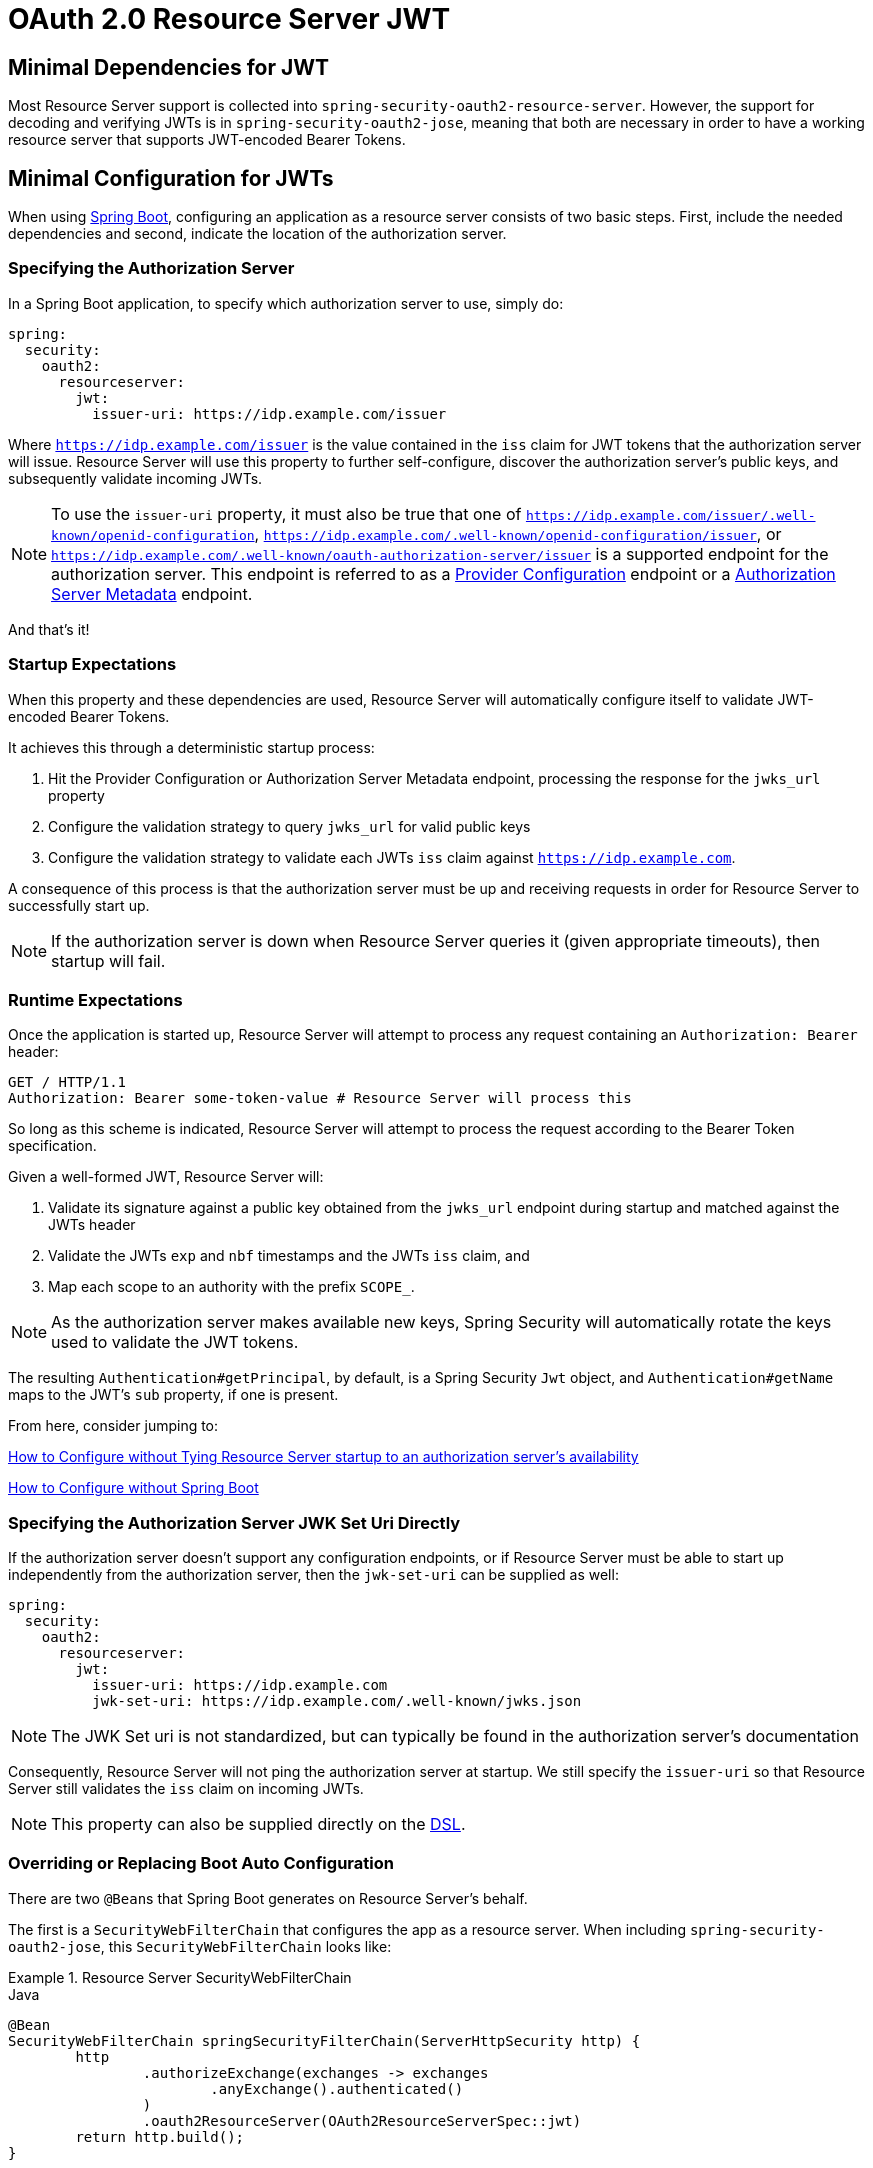 = OAuth 2.0 Resource Server JWT

[[webflux-oauth2resourceserver-jwt-minimaldependencies]]
== Minimal Dependencies for JWT

Most Resource Server support is collected into `spring-security-oauth2-resource-server`.
However, the support for decoding and verifying JWTs is in `spring-security-oauth2-jose`, meaning that both are necessary in order to have a working resource server that supports JWT-encoded Bearer Tokens.

[[webflux-oauth2resourceserver-jwt-minimalconfiguration]]
== Minimal Configuration for JWTs

When using https://spring.io/projects/spring-boot[Spring Boot], configuring an application as a resource server consists of two basic steps.
First, include the needed dependencies and second, indicate the location of the authorization server.

=== Specifying the Authorization Server

In a Spring Boot application, to specify which authorization server to use, simply do:

[source,yml]
----
spring:
  security:
    oauth2:
      resourceserver:
        jwt:
          issuer-uri: https://idp.example.com/issuer
----

Where `https://idp.example.com/issuer` is the value contained in the `iss` claim for JWT tokens that the authorization server will issue.
Resource Server will use this property to further self-configure, discover the authorization server's public keys, and subsequently validate incoming JWTs.

[NOTE]
To use the `issuer-uri` property, it must also be true that one of `https://idp.example.com/issuer/.well-known/openid-configuration`, `https://idp.example.com/.well-known/openid-configuration/issuer`, or `https://idp.example.com/.well-known/oauth-authorization-server/issuer` is a supported endpoint for the authorization server.
This endpoint is referred to as a https://openid.net/specs/openid-connect-discovery-1_0.html#ProviderConfig[Provider Configuration] endpoint or a https://tools.ietf.org/html/rfc8414#section-3[Authorization Server Metadata] endpoint.

And that's it!

=== Startup Expectations

When this property and these dependencies are used, Resource Server will automatically configure itself to validate JWT-encoded Bearer Tokens.

It achieves this through a deterministic startup process:

1. Hit the Provider Configuration or Authorization Server Metadata endpoint, processing the response for the `jwks_url` property
2. Configure the validation strategy to query `jwks_url` for valid public keys
3. Configure the validation strategy to validate each JWTs `iss` claim against `https://idp.example.com`.

A consequence of this process is that the authorization server must be up and receiving requests in order for Resource Server to successfully start up.

[NOTE]
If the authorization server is down when Resource Server queries it (given appropriate timeouts), then startup will fail.

=== Runtime Expectations

Once the application is started up, Resource Server will attempt to process any request containing an `Authorization: Bearer` header:

[source,html]
----
GET / HTTP/1.1
Authorization: Bearer some-token-value # Resource Server will process this
----

So long as this scheme is indicated, Resource Server will attempt to process the request according to the Bearer Token specification.

Given a well-formed JWT, Resource Server will:

1. Validate its signature against a public key obtained from the `jwks_url` endpoint during startup and matched against the JWTs header
2. Validate the JWTs `exp` and `nbf` timestamps and the JWTs `iss` claim, and
3. Map each scope to an authority with the prefix `SCOPE_`.

[NOTE]
As the authorization server makes available new keys, Spring Security will automatically rotate the keys used to validate the JWT tokens.

The resulting `Authentication#getPrincipal`, by default, is a Spring Security `Jwt` object, and `Authentication#getName` maps to the JWT's `sub` property, if one is present.

From here, consider jumping to:

<<webflux-oauth2resourceserver-jwt-jwkseturi,How to Configure without Tying Resource Server startup to an authorization server's availability>>

<<webflux-oauth2resourceserver-jwt-sansboot,How to Configure without Spring Boot>>

[[webflux-oauth2resourceserver-jwt-jwkseturi]]
=== Specifying the Authorization Server JWK Set Uri Directly

If the authorization server doesn't support any configuration endpoints, or if Resource Server must be able to start up independently from the authorization server, then the `jwk-set-uri` can be supplied as well:

[source,yaml]
----
spring:
  security:
    oauth2:
      resourceserver:
        jwt:
          issuer-uri: https://idp.example.com
          jwk-set-uri: https://idp.example.com/.well-known/jwks.json
----

[NOTE]
The JWK Set uri is not standardized, but can typically be found in the authorization server's documentation

Consequently, Resource Server will not ping the authorization server at startup.
We still specify the `issuer-uri` so that Resource Server still validates the `iss` claim on incoming JWTs.

[NOTE]
This property can also be supplied directly on the <<webflux-oauth2resourceserver-jwt-jwkseturi-dsl,DSL>>.

[[webflux-oauth2resourceserver-jwt-sansboot]]
=== Overriding or Replacing Boot Auto Configuration

There are two ``@Bean``s that Spring Boot generates on Resource Server's behalf.

The first is a `SecurityWebFilterChain` that configures the app as a resource server. When including `spring-security-oauth2-jose`, this `SecurityWebFilterChain` looks like:

.Resource Server SecurityWebFilterChain
====
.Java
[source,java,role="primary"]
----
@Bean
SecurityWebFilterChain springSecurityFilterChain(ServerHttpSecurity http) {
	http
		.authorizeExchange(exchanges -> exchanges
			.anyExchange().authenticated()
		)
		.oauth2ResourceServer(OAuth2ResourceServerSpec::jwt)
	return http.build();
}
----

.Kotlin
[source,kotlin,role="secondary"]
----
@Bean
fun springSecurityFilterChain(http: ServerHttpSecurity): SecurityWebFilterChain {
    return http {
        authorizeExchange {
            authorize(anyExchange, authenticated)
        }
        oauth2ResourceServer {
            jwt { }
        }
    }
}
----
====

If the application doesn't expose a `SecurityWebFilterChain` bean, then Spring Boot will expose the above default one.

Replacing this is as simple as exposing the bean within the application:

.Replacing SecurityWebFilterChain
====
.Java
[source,java,role="primary"]
----
@Bean
SecurityWebFilterChain springSecurityFilterChain(ServerHttpSecurity http) {
	http
		.authorizeExchange(exchanges -> exchanges
			.pathMatchers("/message/**").hasAuthority("SCOPE_message:read")
			.anyExchange().authenticated()
		)
		.oauth2ResourceServer(oauth2 -> oauth2
			.jwt(withDefaults())
		);
	return http.build();
}
----

.Kotlin
[source,kotlin,role="secondary"]
----
@Bean
fun springSecurityFilterChain(http: ServerHttpSecurity): SecurityWebFilterChain {
    return http {
        authorizeExchange {
            authorize("/message/**", hasAuthority("SCOPE_message:read"))
            authorize(anyExchange, authenticated)
        }
        oauth2ResourceServer {
            jwt { }
        }
    }
}
----
====

The above requires the scope of `message:read` for any URL that starts with `/messages/`.

Methods on the `oauth2ResourceServer` DSL will also override or replace auto configuration.

For example, the second `@Bean` Spring Boot creates is a `ReactiveJwtDecoder`, which decodes `String` tokens into validated instances of `Jwt`:

.ReactiveJwtDecoder
====
.Java
[source,java,role="primary"]
----
@Bean
public ReactiveJwtDecoder jwtDecoder() {
    return ReactiveJwtDecoders.fromIssuerLocation(issuerUri);
}
----

.Kotlin
[source,kotlin,role="secondary"]
----
@Bean
fun jwtDecoder(): ReactiveJwtDecoder {
    return ReactiveJwtDecoders.fromIssuerLocation(issuerUri)
}
----
====

[NOTE]
Calling `{security-api-url}org/springframework/security/oauth2/jwt/ReactiveJwtDecoders.html#fromIssuerLocation-java.lang.String-[ReactiveJwtDecoders#fromIssuerLocation]` is what invokes the Provider Configuration or Authorization Server Metadata endpoint in order to derive the JWK Set Uri.
If the application doesn't expose a `ReactiveJwtDecoder` bean, then Spring Boot will expose the above default one.

And its configuration can be overridden using `jwkSetUri()` or replaced using `decoder()`.

[[webflux-oauth2resourceserver-jwt-jwkseturi-dsl]]
==== Using `jwkSetUri()`

An authorization server's JWK Set Uri can be configured <<webflux-oauth2resourceserver-jwt-jwkseturi,as a configuration property>> or it can be supplied in the DSL:

====
.Java
[source,java,role="primary"]
----
@Bean
SecurityWebFilterChain springSecurityFilterChain(ServerHttpSecurity http) {
	http
		.authorizeExchange(exchanges -> exchanges
			.anyExchange().authenticated()
		)
		.oauth2ResourceServer(oauth2 -> oauth2
			.jwt(jwt -> jwt
				.jwkSetUri("https://idp.example.com/.well-known/jwks.json")
			)
		);
	return http.build();
}
----

.Kotlin
[source,kotlin,role="secondary"]
----
@Bean
fun springSecurityFilterChain(http: ServerHttpSecurity): SecurityWebFilterChain {
    return http {
        authorizeExchange {
            authorize(anyExchange, authenticated)
        }
        oauth2ResourceServer {
            jwt {
                jwkSetUri = "https://idp.example.com/.well-known/jwks.json"
            }
        }
    }
}
----
====

Using `jwkSetUri()` takes precedence over any configuration property.

[[webflux-oauth2resourceserver-jwt-decoder-dsl]]
==== Using `decoder()`

More powerful than `jwkSetUri()` is `decoder()`, which will completely replace any Boot auto configuration of `JwtDecoder`:

====
.Java
[source,java,role="primary"]
----
@Bean
SecurityWebFilterChain springSecurityFilterChain(ServerHttpSecurity http) {
	http
		.authorizeExchange(exchanges -> exchanges
			.anyExchange().authenticated()
		)
		.oauth2ResourceServer(oauth2 -> oauth2
			.jwt(jwt -> jwt
				.decoder(myCustomDecoder())
			)
		);
    return http.build();
}
----

.Kotlin
[source,kotlin,role="secondary"]
----
@Bean
fun springSecurityFilterChain(http: ServerHttpSecurity): SecurityWebFilterChain {
    return http {
        authorizeExchange {
            authorize(anyExchange, authenticated)
        }
        oauth2ResourceServer {
            jwt {
                jwtDecoder = myCustomDecoder()
            }
        }
    }
}
----
====

This is handy when deeper configuration, like <<webflux-oauth2resourceserver-jwt-validation,validation>>, is necessary.

[[webflux-oauth2resourceserver-decoder-bean]]
==== Exposing a `ReactiveJwtDecoder` `@Bean`

Or, exposing a `ReactiveJwtDecoder` `@Bean` has the same effect as `decoder()`:

====
.Java
[source,java,role="primary"]
----
@Bean
public ReactiveJwtDecoder jwtDecoder() {
    return NimbusReactiveJwtDecoder.withJwkSetUri(jwkSetUri).build();
}
----

.Kotlin
[source,kotlin,role="secondary"]
----
@Bean
fun jwtDecoder(): ReactiveJwtDecoder {
    return ReactiveJwtDecoders.fromIssuerLocation(issuerUri)
}
----
====

[[webflux-oauth2resourceserver-jwt-decoder-algorithm]]
== Configuring Trusted Algorithms

By default, `NimbusReactiveJwtDecoder`, and hence Resource Server, will only trust and verify tokens using `RS256`.

You can customize this via <<webflux-oauth2resourceserver-jwt-boot-algorithm,Spring Boot>> or <<webflux-oauth2resourceserver-jwt-decoder-builder,the NimbusJwtDecoder builder>>.

[[webflux-oauth2resourceserver-jwt-boot-algorithm]]
=== Via Spring Boot

The simplest way to set the algorithm is as a property:

[source,yaml]
----
spring:
  security:
    oauth2:
      resourceserver:
        jwt:
          jws-algorithm: RS512
          jwk-set-uri: https://idp.example.org/.well-known/jwks.json
----

[[webflux-oauth2resourceserver-jwt-decoder-builder]]
=== Using a Builder

For greater power, though, we can use a builder that ships with `NimbusReactiveJwtDecoder`:

====
.Java
[source,java,role="primary"]
----
@Bean
ReactiveJwtDecoder jwtDecoder() {
    return NimbusReactiveJwtDecoder.withJwkSetUri(this.jwkSetUri)
            .jwsAlgorithm(RS512).build();
}
----

.Kotlin
[source,kotlin,role="secondary"]
----
@Bean
fun jwtDecoder(): ReactiveJwtDecoder {
    return NimbusReactiveJwtDecoder.withJwkSetUri(this.jwkSetUri)
            .jwsAlgorithm(RS512).build()
}
----
====

Calling `jwsAlgorithm` more than once will configure `NimbusReactiveJwtDecoder` to trust more than one algorithm, like so:

====
.Java
[source,java,role="primary"]
----
@Bean
ReactiveJwtDecoder jwtDecoder() {
    return NimbusReactiveJwtDecoder.withJwkSetUri(this.jwkSetUri)
            .jwsAlgorithm(RS512).jwsAlgorithm(ES512).build();
}
----

.Kotlin
[source,kotlin,role="secondary"]
----
@Bean
fun jwtDecoder(): ReactiveJwtDecoder {
    return NimbusReactiveJwtDecoder.withJwkSetUri(this.jwkSetUri)
            .jwsAlgorithm(RS512).jwsAlgorithm(ES512).build()
}
----
====

Or, you can call `jwsAlgorithms`:

====
.Java
[source,java,role="primary"]
----
@Bean
ReactiveJwtDecoder jwtDecoder() {
    return NimbusReactiveJwtDecoder.withJwkSetUri(this.jwkSetUri)
            .jwsAlgorithms(algorithms -> {
                    algorithms.add(RS512);
                    algorithms.add(ES512);
            }).build();
}
----

.Kotlin
[source,kotlin,role="secondary"]
----
@Bean
fun jwtDecoder(): ReactiveJwtDecoder {
    return NimbusReactiveJwtDecoder.withJwkSetUri(this.jwkSetUri)
            .jwsAlgorithms {
                it.add(RS512)
                it.add(ES512)
            }
            .build()
}
----
====

[[webflux-oauth2resourceserver-jwt-decoder-public-key]]
=== Trusting a Single Asymmetric Key

Simpler than backing a Resource Server with a JWK Set endpoint is to hard-code an RSA public key.
The public key can be provided via <<webflux-oauth2resourceserver-jwt-decoder-public-key-boot,Spring Boot>> or by <<webflux-oauth2resourceserver-jwt-decoder-public-key-builder,Using a Builder>>.

[[webflux-oauth2resourceserver-jwt-decoder-public-key-boot]]
==== Via Spring Boot

Specifying a key via Spring Boot is quite simple.
The key's location can be specified like so:

[source,yaml]
----
spring:
  security:
    oauth2:
      resourceserver:
        jwt:
          public-key-location: classpath:my-key.pub
----

Or, to allow for a more sophisticated lookup, you can post-process the `RsaKeyConversionServicePostProcessor`:

.BeanFactoryPostProcessor
====
.Java
[source,java,role="primary"]
----
@Bean
BeanFactoryPostProcessor conversionServiceCustomizer() {
    return beanFactory ->
        beanFactory.getBean(RsaKeyConversionServicePostProcessor.class)
                .setResourceLoader(new CustomResourceLoader());
}
----

.Kotlin
[source,kotlin,role="secondary"]
----
@Bean
fun conversionServiceCustomizer(): BeanFactoryPostProcessor {
    return BeanFactoryPostProcessor { beanFactory: ConfigurableListableBeanFactory ->
        beanFactory.getBean<RsaKeyConversionServicePostProcessor>()
                .setResourceLoader(CustomResourceLoader())
    }
}
----
====

Specify your key's location:

[source,yaml]
----
key.location: hfds://my-key.pub
----

And then autowire the value:

====
.Java
[source,java,role="primary"]
----
@Value("${key.location}")
RSAPublicKey key;
----

.Kotlin
[source,kotlin,role="secondary"]
----
@Value("\${key.location}")
val key: RSAPublicKey? = null
----
====

[[webflux-oauth2resourceserver-jwt-decoder-public-key-builder]]
==== Using a Builder

To wire an `RSAPublicKey` directly, you can simply use the appropriate `NimbusReactiveJwtDecoder` builder, like so:

====
.Java
[source,java,role="primary"]
----
@Bean
public ReactiveJwtDecoder jwtDecoder() {
    return NimbusReactiveJwtDecoder.withPublicKey(this.key).build();
}
----

.Kotlin
[source,kotlin,role="secondary"]
----
@Bean
fun jwtDecoder(): ReactiveJwtDecoder {
    return NimbusReactiveJwtDecoder.withPublicKey(key).build()
}
----
====

[[webflux-oauth2resourceserver-jwt-decoder-secret-key]]
=== Trusting a Single Symmetric Key

Using a single symmetric key is also simple.
You can simply load in your `SecretKey` and use the appropriate `NimbusReactiveJwtDecoder` builder, like so:

====
.Java
[source,java,role="primary"]
----
@Bean
public ReactiveJwtDecoder jwtDecoder() {
    return NimbusReactiveJwtDecoder.withSecretKey(this.key).build();
}
----

.Kotlin
[source,kotlin,role="secondary"]
----
@Bean
fun jwtDecoder(): ReactiveJwtDecoder {
    return NimbusReactiveJwtDecoder.withSecretKey(this.key).build()
}
----
====

[[webflux-oauth2resourceserver-jwt-authorization]]
=== Configuring Authorization

A JWT that is issued from an OAuth 2.0 Authorization Server will typically either have a `scope` or `scp` attribute, indicating the scopes (or authorities) it's been granted, for example:

`{ ..., "scope" : "messages contacts"}`

When this is the case, Resource Server will attempt to coerce these scopes into a list of granted authorities, prefixing each scope with the string "SCOPE_".

This means that to protect an endpoint or method with a scope derived from a JWT, the corresponding expressions should include this prefix:

====
.Java
[source,java,role="primary"]
----
@Bean
SecurityWebFilterChain springSecurityFilterChain(ServerHttpSecurity http) {
	http
		.authorizeExchange(exchanges -> exchanges
			.mvcMatchers("/contacts/**").hasAuthority("SCOPE_contacts")
			.mvcMatchers("/messages/**").hasAuthority("SCOPE_messages")
			.anyExchange().authenticated()
		)
		.oauth2ResourceServer(OAuth2ResourceServerSpec::jwt);
    return http.build();
}
----

.Kotlin
[source,kotlin,role="secondary"]
----
@Bean
fun springSecurityFilterChain(http: ServerHttpSecurity): SecurityWebFilterChain {
    return http {
        authorizeExchange {
            authorize("/contacts/**", hasAuthority("SCOPE_contacts"))
            authorize("/messages/**", hasAuthority("SCOPE_messages"))
            authorize(anyExchange, authenticated)
        }
        oauth2ResourceServer {
            jwt { }
        }
    }
}
----
====

Or similarly with method security:

====
.Java
[source,java,role="primary"]
----
@PreAuthorize("hasAuthority('SCOPE_messages')")
public Flux<Message> getMessages(...) {}
----

.Kotlin
[source,kotlin,role="secondary"]
----
@PreAuthorize("hasAuthority('SCOPE_messages')")
fun getMessages(): Flux<Message> { }
----
====

[[webflux-oauth2resourceserver-jwt-authorization-extraction]]
==== Extracting Authorities Manually

However, there are a number of circumstances where this default is insufficient.
For example, some authorization servers don't use the `scope` attribute, but instead have their own custom attribute.
Or, at other times, the resource server may need to adapt the attribute or a composition of attributes into internalized authorities.

To this end, the DSL exposes `jwtAuthenticationConverter()`:

====
.Java
[source,java,role="primary"]
----
@Bean
SecurityWebFilterChain springSecurityFilterChain(ServerHttpSecurity http) {
	http
		.authorizeExchange(exchanges -> exchanges
			.anyExchange().authenticated()
		)
		.oauth2ResourceServer(oauth2 -> oauth2
			.jwt(jwt -> jwt
				.jwtAuthenticationConverter(grantedAuthoritiesExtractor())
			)
		);
	return http.build();
}

Converter<Jwt, Mono<AbstractAuthenticationToken>> grantedAuthoritiesExtractor() {
    JwtAuthenticationConverter jwtAuthenticationConverter =
            new JwtAuthenticationConverter();
    jwtAuthenticationConverter.setJwtGrantedAuthoritiesConverter
            (new GrantedAuthoritiesExtractor());
    return new ReactiveJwtAuthenticationConverterAdapter(jwtAuthenticationConverter);
}
----

.Kotlin
[source,kotlin,role="secondary"]
----
@Bean
fun springSecurityFilterChain(http: ServerHttpSecurity): SecurityWebFilterChain {
    return http {
        authorizeExchange {
            authorize(anyExchange, authenticated)
        }
        oauth2ResourceServer {
            jwt {
                jwtAuthenticationConverter = grantedAuthoritiesExtractor()
            }
        }
    }
}

fun grantedAuthoritiesExtractor(): Converter<Jwt, Mono<AbstractAuthenticationToken>> {
    val jwtAuthenticationConverter = JwtAuthenticationConverter()
    jwtAuthenticationConverter.setJwtGrantedAuthoritiesConverter(GrantedAuthoritiesExtractor())
    return ReactiveJwtAuthenticationConverterAdapter(jwtAuthenticationConverter)
}
----
====

which is responsible for converting a `Jwt` into an `Authentication`.
As part of its configuration, we can supply a subsidiary converter to go from `Jwt` to a `Collection` of granted authorities.

That final converter might be something like `GrantedAuthoritiesExtractor` below:

====
.Java
[source,java,role="primary"]
----
static class GrantedAuthoritiesExtractor
        implements Converter<Jwt, Collection<GrantedAuthority>> {

    public Collection<GrantedAuthority> convert(Jwt jwt) {
        Collection<?> authorities = (Collection<?>)
                jwt.getClaims().getOrDefault("mycustomclaim", Collections.emptyList());

        return authorities.stream()
                .map(Object::toString)
                .map(SimpleGrantedAuthority::new)
                .collect(Collectors.toList());
    }
}
----

.Kotlin
[source,kotlin,role="secondary"]
----
internal class GrantedAuthoritiesExtractor : Converter<Jwt, Collection<GrantedAuthority>> {
    override fun convert(jwt: Jwt): Collection<GrantedAuthority> {
        val authorities: List<Any> = jwt.claims
                .getOrDefault("mycustomclaim", emptyList<Any>()) as List<Any>
        return authorities
                .map { it.toString() }
                .map { SimpleGrantedAuthority(it) }
    }
}
----
====

For more flexibility, the DSL supports entirely replacing the converter with any class that implements `Converter<Jwt, Mono<AbstractAuthenticationToken>>`:

====
.Java
[source,java,role="primary"]
----
static class CustomAuthenticationConverter implements Converter<Jwt, Mono<AbstractAuthenticationToken>> {
    public AbstractAuthenticationToken convert(Jwt jwt) {
        return Mono.just(jwt).map(this::doConversion);
    }
}
----

.Kotlin
[source,kotlin,role="secondary"]
----
internal class CustomAuthenticationConverter : Converter<Jwt, Mono<AbstractAuthenticationToken>> {
    override fun convert(jwt: Jwt): Mono<AbstractAuthenticationToken> {
        return Mono.just(jwt).map(this::doConversion)
    }
}
----
====

[[webflux-oauth2resourceserver-jwt-validation]]
=== Configuring Validation

Using <<webflux-oauth2resourceserver-jwt-minimalconfiguration,minimal Spring Boot configuration>>, indicating the authorization server's issuer uri, Resource Server will default to verifying the `iss` claim as well as the `exp` and `nbf` timestamp claims.

In circumstances where validation needs to be customized, Resource Server ships with two standard validators and also accepts custom `OAuth2TokenValidator` instances.

[[webflux-oauth2resourceserver-jwt-validation-clockskew]]
==== Customizing Timestamp Validation

JWT's typically have a window of validity, with the start of the window indicated in the `nbf` claim and the end indicated in the `exp` claim.

However, every server can experience clock drift, which can cause tokens to appear expired to one server, but not to another.
This can cause some implementation heartburn as the number of collaborating servers increases in a distributed system.

Resource Server uses `JwtTimestampValidator` to verify a token's validity window, and it can be configured with a `clockSkew` to alleviate the above problem:

====
.Java
[source,java,role="primary"]
----
@Bean
ReactiveJwtDecoder jwtDecoder() {
     NimbusReactiveJwtDecoder jwtDecoder = (NimbusReactiveJwtDecoder)
             ReactiveJwtDecoders.fromIssuerLocation(issuerUri);

     OAuth2TokenValidator<Jwt> withClockSkew = new DelegatingOAuth2TokenValidator<>(
            new JwtTimestampValidator(Duration.ofSeconds(60)),
            new IssuerValidator(issuerUri));

     jwtDecoder.setJwtValidator(withClockSkew);

     return jwtDecoder;
}
----

.Kotlin
[source,kotlin,role="secondary"]
----
@Bean
fun jwtDecoder(): ReactiveJwtDecoder {
    val jwtDecoder = ReactiveJwtDecoders.fromIssuerLocation(issuerUri) as NimbusReactiveJwtDecoder
    val withClockSkew: OAuth2TokenValidator<Jwt> = DelegatingOAuth2TokenValidator(
            JwtTimestampValidator(Duration.ofSeconds(60)),
            JwtIssuerValidator(issuerUri))
    jwtDecoder.setJwtValidator(withClockSkew)
    return jwtDecoder
}
----
====

[NOTE]
By default, Resource Server configures a clock skew of 60 seconds.

[[webflux-oauth2resourceserver-validation-custom]]
==== Configuring a Custom Validator

Adding a check for the `aud` claim is simple with the `OAuth2TokenValidator` API:

====
.Java
[source,java,role="primary"]
----
public class AudienceValidator implements OAuth2TokenValidator<Jwt> {
    OAuth2Error error = new OAuth2Error("invalid_token", "The required audience is missing", null);

    public OAuth2TokenValidatorResult validate(Jwt jwt) {
        if (jwt.getAudience().contains("messaging")) {
            return OAuth2TokenValidatorResult.success();
        } else {
            return OAuth2TokenValidatorResult.failure(error);
        }
    }
}
----

.Kotlin
[source,kotlin,role="secondary"]
----
class AudienceValidator : OAuth2TokenValidator<Jwt> {
    var error: OAuth2Error = OAuth2Error("invalid_token", "The required audience is missing", null)
    override fun validate(jwt: Jwt): OAuth2TokenValidatorResult {
        return if (jwt.audience.contains("messaging")) {
            OAuth2TokenValidatorResult.success()
        } else {
            OAuth2TokenValidatorResult.failure(error)
        }
    }
}
----
====

Then, to add into a resource server, it's a matter of specifying the `ReactiveJwtDecoder` instance:

====
.Java
[source,java,role="primary"]
----
@Bean
ReactiveJwtDecoder jwtDecoder() {
    NimbusReactiveJwtDecoder jwtDecoder = (NimbusReactiveJwtDecoder)
            ReactiveJwtDecoders.fromIssuerLocation(issuerUri);

    OAuth2TokenValidator<Jwt> audienceValidator = new AudienceValidator();
    OAuth2TokenValidator<Jwt> withIssuer = JwtValidators.createDefaultWithIssuer(issuerUri);
    OAuth2TokenValidator<Jwt> withAudience = new DelegatingOAuth2TokenValidator<>(withIssuer, audienceValidator);

    jwtDecoder.setJwtValidator(withAudience);

    return jwtDecoder;
}
----

.Kotlin
[source,kotlin,role="secondary"]
----
@Bean
fun jwtDecoder(): ReactiveJwtDecoder {
    val jwtDecoder = ReactiveJwtDecoders.fromIssuerLocation(issuerUri) as NimbusReactiveJwtDecoder
    val audienceValidator: OAuth2TokenValidator<Jwt> = AudienceValidator()
    val withIssuer: OAuth2TokenValidator<Jwt> = JwtValidators.createDefaultWithIssuer(issuerUri)
    val withAudience: OAuth2TokenValidator<Jwt> = DelegatingOAuth2TokenValidator(withIssuer, audienceValidator)
    jwtDecoder.setJwtValidator(withAudience)
    return jwtDecoder
}
----
====
